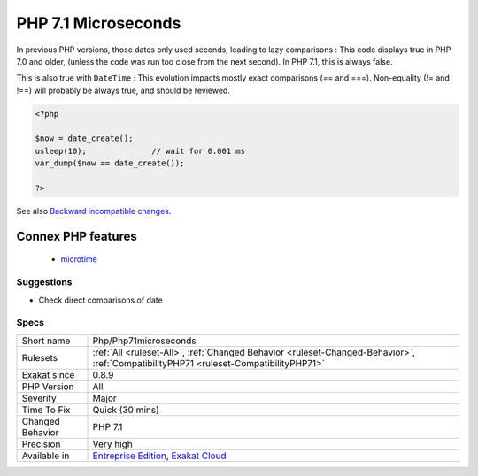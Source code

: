 .. _php-php71microseconds:

.. _php-7.1-microseconds:

PHP 7.1 Microseconds
++++++++++++++++++++

.. meta\:\:
	:description:
		PHP 7.1 Microseconds: PHP supports microseconds in ``DateTime`` class and date_create() function.
	:twitter:card: summary_large_image
	:twitter:site: @exakat
	:twitter:title: PHP 7.1 Microseconds
	:twitter:description: PHP 7.1 Microseconds: PHP supports microseconds in ``DateTime`` class and date_create() function
	:twitter:creator: @exakat
	:twitter:image:src: https://www.exakat.io/wp-content/uploads/2020/06/logo-exakat.png
	:og:image: https://www.exakat.io/wp-content/uploads/2020/06/logo-exakat.png
	:og:title: PHP 7.1 Microseconds
	:og:type: article
	:og:description: PHP supports microseconds in ``DateTime`` class and date_create() function
	:og:url: https://php-tips.readthedocs.io/en/latest/tips/Php/Php71microseconds.html
	:og:locale: en
  PHP supports microseconds in ``DateTime`` class and `date_create() <https://www.php.net/date_create>`_ function. This was introduced in PHP 7.1.

In previous PHP versions, those dates only used seconds, leading to lazy comparisons : 
This code displays true in PHP 7.0 and older, (unless the code was run too close from the next second). In PHP 7.1, this is always false.

This is also true with ``DateTime`` : 
This evolution impacts mostly exact comparisons (== and ===). Non-equality (!= and !==) will probably be always true, and should be reviewed.

.. code-block:: php
   
   <?php
   
   $now = date_create();
   usleep(10);              // wait for 0.001 ms
   var_dump($now == date_create());
   
   ?>

See also `Backward incompatible changes <https://www.php.net/manual/en/migration71.incompatible.php>`_.

Connex PHP features
-------------------

  + `microtime <https://php-dictionary.readthedocs.io/en/latest/dictionary/microtime.ini.html>`_


Suggestions
___________

* Check direct comparisons of date




Specs
_____

+------------------+--------------------------------------------------------------------------------------------------------------------------------------+
| Short name       | Php/Php71microseconds                                                                                                                |
+------------------+--------------------------------------------------------------------------------------------------------------------------------------+
| Rulesets         | :ref:`All <ruleset-All>`, :ref:`Changed Behavior <ruleset-Changed-Behavior>`, :ref:`CompatibilityPHP71 <ruleset-CompatibilityPHP71>` |
+------------------+--------------------------------------------------------------------------------------------------------------------------------------+
| Exakat since     | 0.8.9                                                                                                                                |
+------------------+--------------------------------------------------------------------------------------------------------------------------------------+
| PHP Version      | All                                                                                                                                  |
+------------------+--------------------------------------------------------------------------------------------------------------------------------------+
| Severity         | Major                                                                                                                                |
+------------------+--------------------------------------------------------------------------------------------------------------------------------------+
| Time To Fix      | Quick (30 mins)                                                                                                                      |
+------------------+--------------------------------------------------------------------------------------------------------------------------------------+
| Changed Behavior | PHP 7.1                                                                                                                              |
+------------------+--------------------------------------------------------------------------------------------------------------------------------------+
| Precision        | Very high                                                                                                                            |
+------------------+--------------------------------------------------------------------------------------------------------------------------------------+
| Available in     | `Entreprise Edition <https://www.exakat.io/entreprise-edition>`_, `Exakat Cloud <https://www.exakat.io/exakat-cloud/>`_              |
+------------------+--------------------------------------------------------------------------------------------------------------------------------------+


